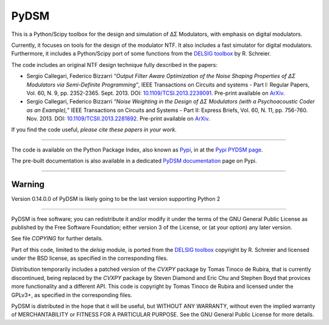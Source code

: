 PyDSM
=====

This is a Python/Scipy toolbox for the design and simulation of
ΔΣ Modulators, with emphasis on digital modulators.

Currently, it focuses on tools for the design of the modulator NTF. It
also includes a fast simulator for digital modulators. Furthermore, it
includes a Python/Scipy port of some functions from the `DELSIG
toolbox
<http://www.mathworks.com/matlabcentral/fileexchange/19-delta-sigma-toolbox>`__
by R. Schreier.

The code includes an original NTF design technique fully described in the
papers:

* Sergio Callegari, Federico Bizzarri *“Output Filter Aware
  Optimization of the Noise Shaping Properties of ΔΣ Modulators via
  Semi-Definite Programming”*, IEEE Transactions on Circuits and
  systems - Part I: Regular Papers, Vol. 60, N. 9,
  pp. 2352-2365. Sept. 2013. DOI: `10.1109/TCSI.2013.2239091
  <http://dx.doi.org/10.1109/TCSI.2013.2239091>`_. Pre-print available
  on `ArXiv <http://arxiv.org/abs/1302.3020>`__.
* Sergio Callegari, Federico Bizzarri *“Noise Weighting in the Design
  of ΔΣ Modulators (with a Psychoacoustic Coder as an Example),”* IEEE
  Transactions on Circuits and Systems - Part II: Express Briefs,
  Vol. 60, N. 11, pp. 756-760. Nov. 2013. DOI:
  `10.1109/TCSII.2013.2281892
  <http://dx.doi.org/10.1109/TCSII.2013.2281892>`_. Pre-print available
  on `ArXiv <http://arxiv.org/abs/1309.6151>`__.

If you find the code useful, *please cite these papers in your work*.

----

The code is available on the Python Package Index, also known as `Pypi
<https://pypi.python.org/pypi>`__, in at the `Pypi PYDSM page
<https://pypi.python.org/pypi/pydsm>`__.

The pre-built documentation is also available in a dedicated `PyDSM
documentation <http://pythonhosted.org/pydsm/>`_ page on Pypi.

----

Warning
-------

Version 0.14.0.0 of PyDSM is likely going to be the last version supporting
Python 2

----

PyDSM is free software; you can redistribute it and/or modify it under
the terms of the GNU General Public License as published by the Free
Software Foundation; either version 3 of the License, or (at your
option) any later version.

See file `COPYING` for further details.

Part of this code, limited to the `delsig` module, is ported from the
`DELSIG toolbox
<http://www.mathworks.com/matlabcentral/fileexchange/19-delta-sigma-toolbox>`__
copyright by R. Schreier and licensed under the BSD license, as
specified in the corresponding files.

Distribution temporarily includes a patched version of the `CVXPY`
package by Tomas Tinoco de Rubira, that is currently discontinued,
being replaced by the `CVXPY` package by Steven Diamond and Eric Chu
and Stephen Boyd that provices more functionality and a different API.
This code is copyright by Tomas Tinoco de Rubira and licensed under the GPLv3+,
as specified in the corresponding files.

PyDSM is distributed in the hope that it will be useful, but WITHOUT
ANY WARRANTY, without even the implied warranty of MERCHANTABILITY or
FITNESS FOR A PARTICULAR PURPOSE.  See the GNU General Public License
for more details.
